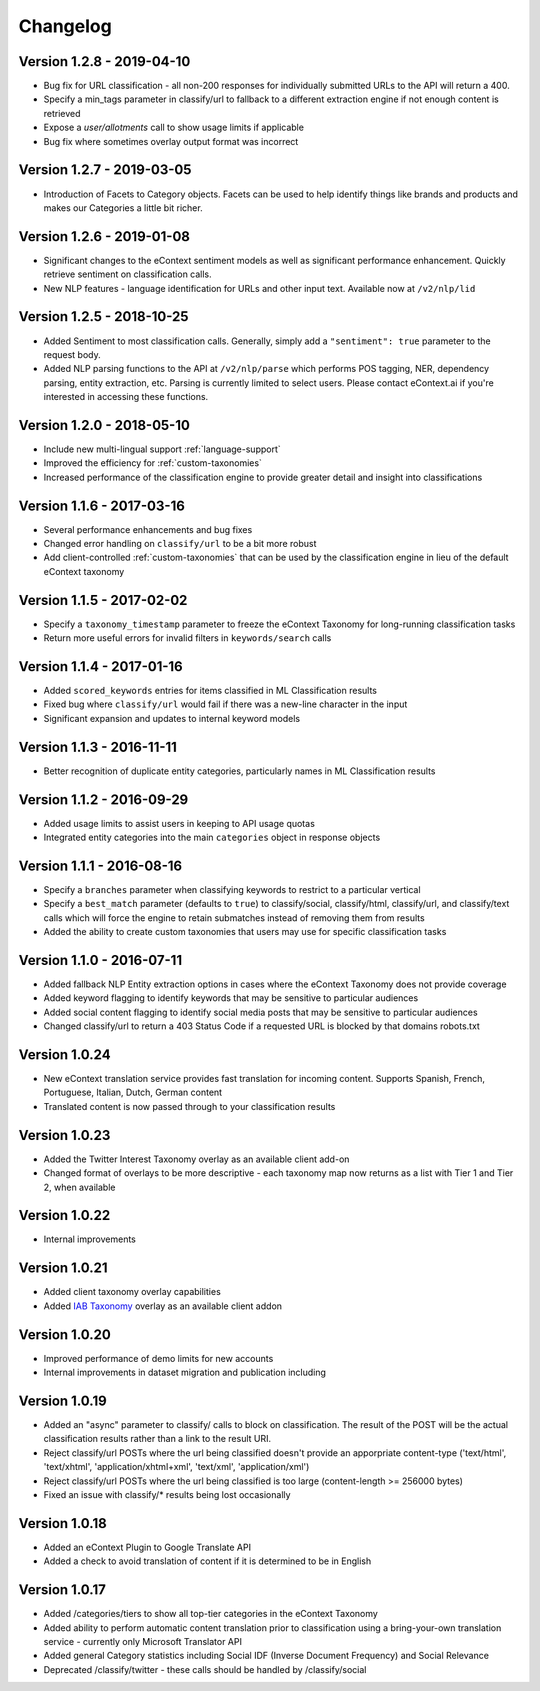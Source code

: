 Changelog
=========

Version 1.2.8 - 2019-04-10
--------------------------
*  Bug fix for URL classification - all non-200 responses for individually submitted URLs to the API will return a 400.
*  Specify a min_tags parameter in classify/url to fallback to a different extraction engine if not enough content is retrieved
*  Expose a `user/allotments` call to show usage limits if applicable
*  Bug fix where sometimes overlay output format was incorrect


Version 1.2.7 - 2019-03-05
--------------------------
*  Introduction of Facets to Category objects.  Facets can be used to help identify things like brands and products and makes our Categories a little bit richer.


Version 1.2.6 - 2019-01-08
--------------------------
*   Significant changes to the eContext sentiment models as well as significant performance enhancement.  Quickly retrieve sentiment on classification calls.
*   New NLP features - language identification for URLs and other input text.  Available now at ``/v2/nlp/lid``


Version 1.2.5 - 2018-10-25
--------------------------
*   Added Sentiment to most classification calls.  Generally, simply add a ``"sentiment": true`` parameter to the request body.
*   Added NLP parsing functions to the API at ``/v2/nlp/parse`` which performs POS tagging, NER, dependency parsing, entity extraction, etc.  Parsing is currently limited to select users.  Please contact eContext.ai if you're interested in accessing these functions.


Version 1.2.0 - 2018-05-10
--------------------------
*   Include new multi-lingual support :ref:`language-support`
*   Improved the efficiency for :ref:`custom-taxonomies`
*   Increased performance of the classification engine to provide greater detail and insight into classifications

Version 1.1.6 - 2017-03-16
--------------------------
*   Several performance enhancements and bug fixes
*   Changed error handling on ``classify/url`` to be a bit more robust
*   Add client-controlled :ref:`custom-taxonomies` that can be used by the classification engine in lieu of the default eContext taxonomy

Version 1.1.5 - 2017-02-02
--------------------------
*   Specify a ``taxonomy_timestamp`` parameter to freeze the eContext Taxonomy for long-running classification tasks
*   Return more useful errors for invalid filters in ``keywords/search`` calls

Version 1.1.4 - 2017-01-16
--------------------------
*   Added ``scored_keywords`` entries for items classified in ML Classification results
*   Fixed bug where ``classify/url`` would fail if there was a new-line character in the input
*   Significant expansion and updates to internal keyword models

Version 1.1.3 - 2016-11-11
--------------------------
*   Better recognition of duplicate entity categories, particularly names in ML Classification results

Version 1.1.2 - 2016-09-29
--------------------------
*   Added usage limits to assist users in keeping to API usage quotas
*   Integrated entity categories into the main ``categories`` object in response objects

Version 1.1.1 - 2016-08-16
--------------------------
*   Specify a ``branches`` parameter when classifying keywords to restrict to a particular vertical
*   Specify a ``best_match`` parameter (defaults to ``true``) to classify/social, classify/html, classify/url, and classify/text calls which will force the engine to retain submatches instead of removing them from results
*   Added the ability to create custom taxonomies that users may use for specific classification tasks

Version 1.1.0 - 2016-07-11
--------------------------
*   Added fallback NLP Entity extraction options in cases where the eContext Taxonomy does not provide coverage
*   Added keyword flagging to identify keywords that may be sensitive to particular audiences
*   Added social content flagging to identify social media posts that may be sensitive to particular audiences
*   Changed classify/url to return a 403 Status Code if a requested URL is blocked by that domains robots.txt

Version 1.0.24
--------------
*   New eContext translation service provides fast translation for incoming content.  Supports Spanish, French, Portuguese, Italian, Dutch, German content
*   Translated content is now passed through to your classification results

Version 1.0.23
--------------
*   Added the Twitter Interest Taxonomy overlay as an available client add-on
*   Changed format of overlays to be more descriptive - each taxonomy map now returns as a list with Tier 1 and Tier 2, when available

Version 1.0.22
--------------
*   Internal improvements

Version 1.0.21
--------------
*   Added client taxonomy overlay capabilities
*   Added `IAB Taxonomy`_ overlay as an available client addon

Version 1.0.20
--------------
*   Improved performance of demo limits for new accounts
*   Internal improvements in dataset migration and publication including

Version 1.0.19
--------------

*   Added an "async" parameter to classify/ calls to block on classification.  The result of the POST will
    be the actual classification results rather than a link to the result URI.
*   Reject classify/url POSTs where the url being classified doesn't provide an apporpriate content-type ('text/html', 'text/xhtml', 'application/xhtml+xml', 'text/xml', 'application/xml')
*   Reject classify/url POSTs where the url being classified is too large (content-length >= 256000 bytes)
*   Fixed an issue with classify/* results being lost occasionally

Version 1.0.18
--------------

*   Added an eContext Plugin to Google Translate API
*   Added a check to avoid translation of content if it is determined to be in English

Version 1.0.17
--------------

*   Added /categories/tiers to show all top-tier categories in the eContext Taxonomy
*   Added ability to perform automatic content translation prior to classification
    using a bring-your-own translation service - currently only Microsoft Translator API
*   Added general Category statistics including Social IDF (Inverse Document Frequency) and Social Relevance
*   Deprecated /classify/twitter - these calls should be handled by /classify/social

.. _`IAB Taxonomy`: http://www.iab.com/guidelines/iab-quality-assurance-guidelines-qag-taxonomy/
